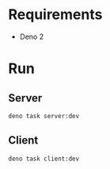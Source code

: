 * Requirements
- Deno 2

* Run
** Server
#+begin_src shell
deno task server:dev
#+end_src
** Client
#+begin_src shell
deno task client:dev
#+end_src

